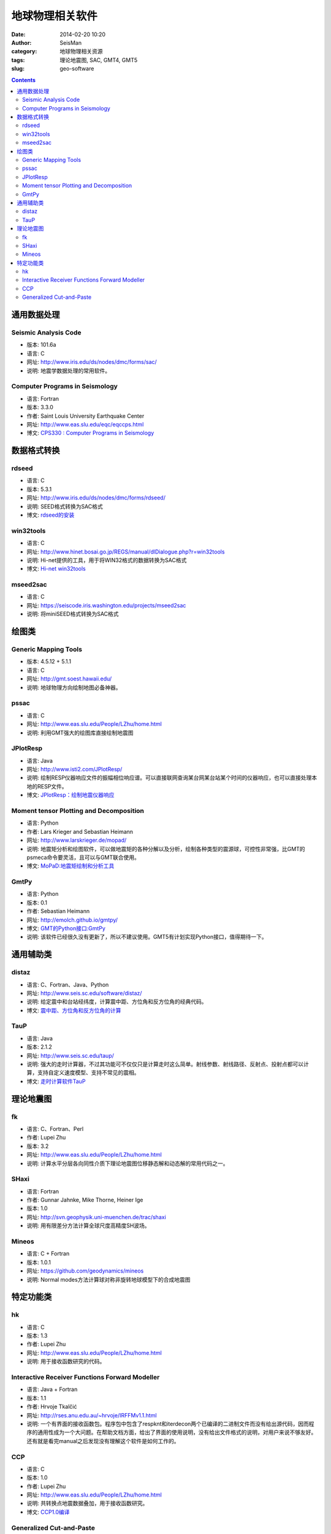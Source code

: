 地球物理相关软件
################

:date: 2014-02-20 10:20
:author: SeisMan
:category: 地球物理相关资源
:tags: 理论地震图, SAC, GMT4, GMT5
:slug: geo-software

.. contents::

通用数据处理
============

Seismic Analysis Code
---------------------

- 版本: 101.6a
- 语言: C
- 网址: http://www.iris.edu/ds/nodes/dmc/forms/sac/
- 说明: 地震学数据处理的常用软件。

Computer Programs in Seismology
-------------------------------

- 语言: Fortran
- 版本: 3.3.0
- 作者: Saint Louis University Earthquake Center
- 网址: http://www.eas.slu.edu/eqc/eqccps.html
- 博文: `CPS330 : Computer Programs in Seismology <{filename}/SeisWare/2014-01-01_cps330-intro.rst>`_

数据格式转换
============

rdseed
------

- 语言: C
- 版本: 5.3.1
- 网址: http://www.iris.edu/ds/nodes/dmc/forms/rdseed/
- 说明: SEED格式转换为SAC格式
- 博文: `rdseed的安装 <{filename}/SeisWare/2014-10-07_install-rdseed.rst>`_

win32tools
----------

- 语言: C
- 网址: http://www.hinet.bosai.go.jp/REGS/manual/dlDialogue.php?r=win32tools
- 说明: Hi-net提供的工具，用于将WIN32格式的数据转换为SAC格式
- 博文: `Hi-net win32tools <{filename}/SeisBasic/2014-09-07_hinet-win32tools.rst>`_

mseed2sac
---------

- 语言: C
- 网址: https://seiscode.iris.washington.edu/projects/mseed2sac
- 说明: 将miniSEED格式转换为SAC格式


绘图类
======

Generic Mapping Tools
---------------------

- 版本: 4.5.12 + 5.1.1
- 语言: C
- 网址: http://gmt.soest.hawaii.edu/
- 说明: 地球物理方向绘制地图必备神器。

pssac
-----

- 语言: C
- 网址: http://www.eas.slu.edu/People/LZhu/home.html
- 说明: 利用GMT强大的绘图库直接绘制地震图

JPlotResp
---------

- 语言: Java
- 网址: http://www.isti2.com/JPlotResp/
- 说明: 绘制RESP仪器响应文件的振幅相位响应谱。可以直接联网查询某台网某台站某个时间的仪器响应，也可以直接处理本地的RESP文件。
- 博文: `JPlotResp：绘制地震仪器响应 <{filename}/SeisWare/2013-07-19_jplotresp.rst>`_

Moment tensor Plotting and Decomposition
----------------------------------------

- 语言: Python
- 作者: Lars Krieger and Sebastian Heimann
- 网址: http://www.larskrieger.de/mopad/
- 说明: 地震矩分析和绘图软件，可以做地震矩的各种分解以及分析，绘制各种类型的震源球，可控性非常强，比GMT的psmeca命令要灵活，且可以与GMT联合使用。
- 博文: `MoPaD:地震矩绘制和分析工具 <{filename}/SeisWare/2013-08-27_mopad-moment-tensor-plotting-and-decomposition.rst>`_

GmtPy
-----

- 语言: Python
- 版本: 0.1
- 作者: Sebastian Heimann
- 网址: http://emolch.github.io/gmtpy/
- 博文: `GMT的Python接口:GmtPy <{filename}/SeisWare/2013-11-16_a-python-interface-to-gmt.rst>`_
- 说明: 该软件已经很久没有更新了，所以不建议使用。GMT5有计划实现Python接口，值得期待一下。


通用辅助类
==========

distaz
------

- 语言: C、Fortran、Java、Python
- 网址: http://www.seis.sc.edu/software/distaz/
- 说明: 给定震中和台站经纬度，计算震中距、方位角和反方位角的经典代码。
- 博文: `震中距、方位角和反方位角的计算 <{filename}/SeisWare/2013-07-03_calculate-dist-az-baz.rst>`_

TauP
----

- 语言: Java
- 版本: 2.1.2
- 网址: http://www.seis.sc.edu/taup/
- 说明: 强大的走时计算器，不过其功能可不仅仅只是计算走时这么简单。射线参数、射线路径、反射点、投射点都可以计算，支持自定义速度模型、支持不常见的震相。
- 博文: `走时计算软件TauP <{filename}/SeisWare/2013-07-10_use-taup-to-calculate-travel-time.rst>`_


理论地震图
==========

fk
--

- 语言: C、Fortran、Perl
- 作者: Lupei Zhu
- 版本: 3.2
- 网址: http://www.eas.slu.edu/People/LZhu/home.html
- 说明: 计算水平分层各向同性介质下理论地震图位移静态解和动态解的常用代码之一。

SHaxi
-----

- 语言: Fortran
- 作者: Gunnar Jahnke, Mike Thorne, Heiner Ige
- 版本: 1.0
- 网址: http://svn.geophysik.uni-muenchen.de/trac/shaxi
- 说明: 用有限差分方法计算全球尺度高精度SH波场。

Mineos
------

- 语言: C + Fortran
- 版本: 1.0.1
- 网址: https://github.com/geodynamics/mineos
- 说明: Normal modes方法计算球对称非旋转地球模型下的合成地震图


特定功能类
==========

hk
--

- 语言: C
- 版本: 1.3
- 作者: Lupei Zhu
- 网址: http://www.eas.slu.edu/People/LZhu/home.html
- 说明: 用于接收函数研究的代码。


Interactive Receiver Functions Forward Modeller
-----------------------------------------------

- 语言: Java + Fortran
- 版本: 1.1
- 作者: Hrvoje Tkalčić
- 网址: http://rses.anu.edu.au/~hrvoje/IRFFMv1.1.html
- 说明: 一个有界面的接收函数包。程序包中包含了respknt和iterdecon两个已编译的二进制文件而没有给出源代码，因而程序的通用性成为一个大问题。在帮助文档方面，给出了界面的使用说明，没有给出文件格式的说明，对用户来说不够友好。还有就是看完manual之后发现没有理解这个软件是如何工作的。

CCP
---

- 语言: C
- 版本: 1.0
- 作者: Lupei Zhu
- 网址: http://www.eas.slu.edu/People/LZhu/home.html
- 说明: 共转换点地震数据叠加，用于接收函数研究。
- 博文: `CCP1.0编译 <{filename}/SeisWare/2013-11-29_compilation-of-ccp.rst>`_

Generalized Cut-and-Paste
-------------------------

- 语言: C + Fortran + Perl
- 版本: 1.0
- 作者: Lupei Zhu
- 网址: http://www.eas.slu.edu/People/LZhu/home.html
- 说明: 用于反演震源机制解的CAP方法，虽然是1.0版，实际上N年前国内就已经有很多人在使用这个代码了。
